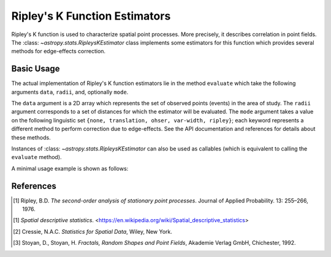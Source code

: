 .. _stats-ripley:

******************************
Ripley's K Function Estimators
******************************

Ripley's K function is used to characterize spatial point processes.
More precisely, it describes correlation in point fields.
The :class: `~astropy.stats.RipleysKEstimator` class implements some
estimators for this function which provides several methods for
edge-effects correction.

Basic Usage
===========

The actual implementation of Ripley's K function estimators lie in the method
``evaluate`` which take the following arguments ``data``, ``radii``, and,
optionally ``mode``.

The ``data`` argument is a 2D array which represents the set of observed
points (events) in the area of study. The ``radii`` argument corresponds to a
set of distances for which the estimator will be evaluated. The ``mode``
argument takes a value on the following linguistic set
``{none, translation, ohser, var-width, ripley}``; each keyword represents a
different method to perform correction due to edge-effects. See the API
documentation and references for details about these methods.

Instances of :class: `~astropy.stats.RipleysKEstimator` can also be used as
callables (which is equivalent to calling the ``evaluate`` method).

A minimal usage example is shown as follows:

.. plot::
    :include-source:
    import numpy as np
    from matplotlib import pyplot as plt
    from astropy.stats import RipleysKEstimator

    z = np.random.uniform(low=5, high=10, size=(100, 2))
    Kest = RipleysKEstimator(area=25, x_max=10, y_max=10, x_min=5, y_min=5)

    r = np.linspace(0, 2.5, 100)
    plt.plot(r, Kest.poisson(r))
    plt.plot(r, Kest(data=z, radii=r, mode='none'))
    plt.plot(r, Kest(data=z, radii=r, mode='translation'))
    plt.plot(r, Kest(data=z, radii=r, mode='ohser'))
    plt.plot(r, Kest(data=z, radii=r, mode='var-width'))
    plt.plot(r, Kest(data=z, radii=r, mode='ripley'))

References
==========
.. [1] Ripley, B.D. *The second-order analysis of stationary point processes*.
       Journal of Applied Probability. 13: 255–266, 1976.
.. [1] *Spatial descriptive statistics*.
       <https://en.wikipedia.org/wiki/Spatial_descriptive_statistics>
.. [2] Cressie, N.A.C. *Statistics for Spatial Data*, Wiley, New York.
.. [3] Stoyan, D., Stoyan, H. *Fractals, Random Shapes and Point Fields*,
       Akademie Verlag GmbH, Chichester, 1992.
